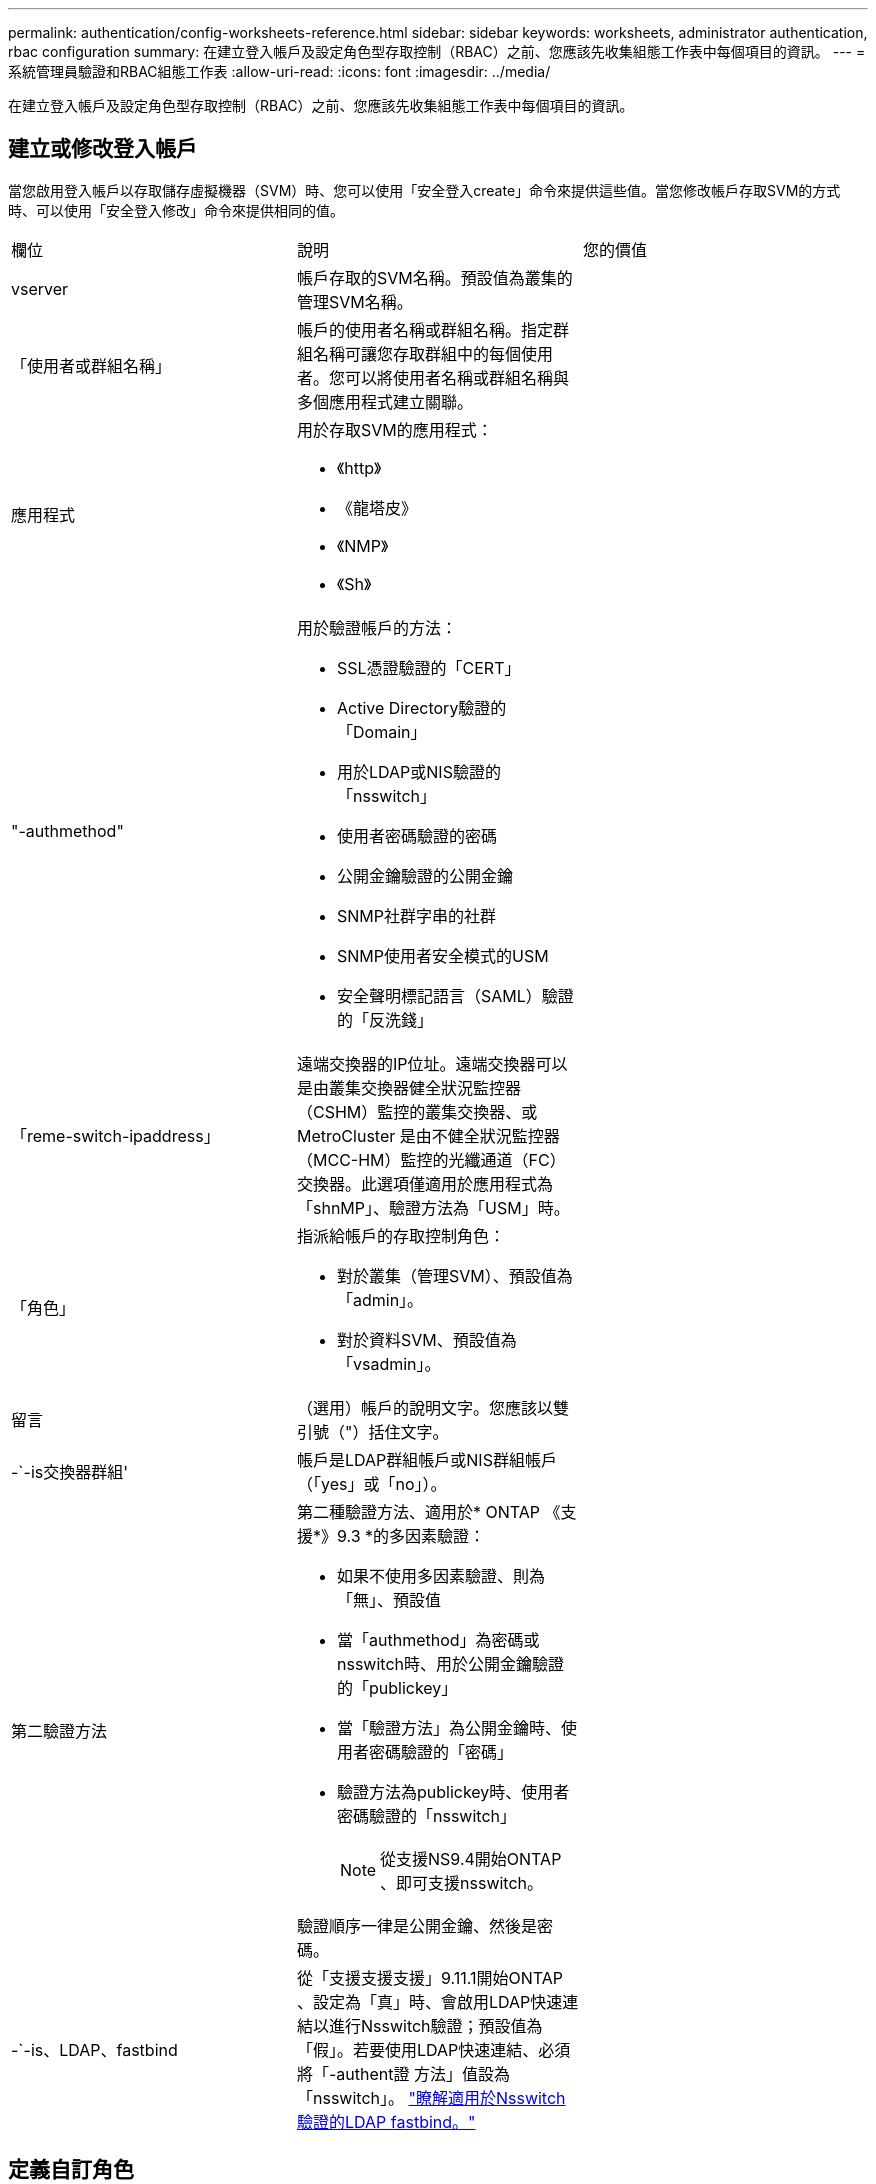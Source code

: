 ---
permalink: authentication/config-worksheets-reference.html 
sidebar: sidebar 
keywords: worksheets, administrator authentication, rbac configuration 
summary: 在建立登入帳戶及設定角色型存取控制（RBAC）之前、您應該先收集組態工作表中每個項目的資訊。 
---
= 系統管理員驗證和RBAC組態工作表
:allow-uri-read: 
:icons: font
:imagesdir: ../media/


[role="lead"]
在建立登入帳戶及設定角色型存取控制（RBAC）之前、您應該先收集組態工作表中每個項目的資訊。



== 建立或修改登入帳戶

當您啟用登入帳戶以存取儲存虛擬機器（SVM）時、您可以使用「安全登入create」命令來提供這些值。當您修改帳戶存取SVM的方式時、可以使用「安全登入修改」命令來提供相同的值。

[cols="3*"]
|===


| 欄位 | 說明 | 您的價值 


 a| 
vserver
 a| 
帳戶存取的SVM名稱。預設值為叢集的管理SVM名稱。
 a| 



 a| 
「使用者或群組名稱」
 a| 
帳戶的使用者名稱或群組名稱。指定群組名稱可讓您存取群組中的每個使用者。您可以將使用者名稱或群組名稱與多個應用程式建立關聯。
 a| 



 a| 
應用程式
 a| 
用於存取SVM的應用程式：

* 《http》
* 《龍塔皮》
* 《NMP》
* 《Sh》

 a| 



 a| 
"-authmethod"
 a| 
用於驗證帳戶的方法：

* SSL憑證驗證的「CERT」
* Active Directory驗證的「Domain」
* 用於LDAP或NIS驗證的「nsswitch」
* 使用者密碼驗證的密碼
* 公開金鑰驗證的公開金鑰
* SNMP社群字串的社群
* SNMP使用者安全模式的USM
* 安全聲明標記語言（SAML）驗證的「反洗錢」

 a| 



 a| 
「reme-switch-ipaddress」
 a| 
遠端交換器的IP位址。遠端交換器可以是由叢集交換器健全狀況監控器（CSHM）監控的叢集交換器、或MetroCluster 是由不健全狀況監控器（MCC-HM）監控的光纖通道（FC）交換器。此選項僅適用於應用程式為「shnMP」、驗證方法為「USM」時。
 a| 



 a| 
「角色」
 a| 
指派給帳戶的存取控制角色：

* 對於叢集（管理SVM）、預設值為「admin」。
* 對於資料SVM、預設值為「vsadmin」。

 a| 



 a| 
留言
 a| 
（選用）帳戶的說明文字。您應該以雙引號（"）括住文字。
 a| 



 a| 
-`-is交換器群組'
 a| 
帳戶是LDAP群組帳戶或NIS群組帳戶（「yes」或「no」）。
 a| 



 a| 
第二驗證方法
 a| 
第二種驗證方法、適用於* ONTAP 《支援*》9.3 *的多因素驗證：

* 如果不使用多因素驗證、則為「無」、預設值
* 當「authmethod」為密碼或nsswitch時、用於公開金鑰驗證的「publickey」
* 當「驗證方法」為公開金鑰時、使用者密碼驗證的「密碼」
* 驗證方法為publickey時、使用者密碼驗證的「nsswitch」
+
[NOTE]
====
從支援NS9.4開始ONTAP 、即可支援nsswitch。

====


驗證順序一律是公開金鑰、然後是密碼。
 a| 



 a| 
-`-is、LDAP、fastbind
 a| 
從「支援支援支援」9.11.1開始ONTAP 、設定為「真」時、會啟用LDAP快速連結以進行Nsswitch驗證；預設值為「假」。若要使用LDAP快速連結、必須將「-authent證 方法」值設為「nsswitch」。 link:../nfs-admin/ldap-fast-bind-nsswitch-authentication-task.html["瞭解適用於Nsswitch驗證的LDAP fastbind。"]
 a| 

|===


== 定義自訂角色

定義自訂角色時、您可以使用「安全登入角色create」命令來提供這些值。

[cols="3*"]
|===


| 欄位 | 說明 | 您的價值 


 a| 
vserver
 a| 
（選用）與角色相關聯的SVM名稱。
 a| 



 a| 
「角色」
 a| 
角色名稱。
 a| 



 a| 
-`-cmdlirname'
 a| 
角色提供存取權的命令或命令目錄。您應該以雙引號（"）括住命令子目錄名稱。例如、「Volume Snapshot」。您必須輸入「預設」以指定所有命令目錄。
 a| 



 a| 
存取
 a| 
（選用）角色的存取層級。對於命令目錄：

* 「NONE」（自訂角色的預設值）會拒絕存取命令目錄中的命令
* "REadonly（回寫）"可讓您存取命令目錄及其子目錄中的"show（顯示）"命令
* 「ALL」可讓您存取命令目錄及其子目錄中的所有命令


對於非內在命令_（不以「create」、「modify」、「delete」或「show」結尾的命令）：

* 「NONE」（自訂角色的預設值）會拒絕存取命令
* 不適用的是"REadonly（僅限）"
* 「ALL」允許存取命令


若要授與或拒絕內部命令的存取權、您必須指定命令目錄。
 a| 



 a| 
'查詢'
 a| 
（選用）用於篩選存取層級的查詢物件、其格式為命令的有效選項或命令目錄中的命令的有效選項。您應該以雙引號（"）括住查詢物件。例如、如果命令目錄為「volume」、查詢物件「-aggr aggr0」將僅啟用「aggr0」Aggregate的存取。
 a| 

|===


== 將公開金鑰與使用者帳戶建立關聯

當您將SSH公開金鑰與使用者帳戶建立關聯時、您可以使用「安全登入公開金鑰create」命令來提供這些值。

[cols="3*"]
|===


| 欄位 | 說明 | 您的價值 


 a| 
vserver
 a| 
（選用）帳戶存取的SVM名稱。
 a| 



 a| 
-`-username'
 a| 
帳戶的使用者名稱。預設值「admin」是叢集管理員的預設名稱。
 a| 



 a| 
索引
 a| 
公開金鑰的索引編號。如果金鑰是為帳戶建立的第一個金鑰、則預設值為0；否則、預設值大於該帳戶現有的最高索引編號。
 a| 



 a| 
「publickey」
 a| 
OpenSSH公開金鑰。您應該以雙引號（"）括住金鑰。
 a| 



 a| 
「角色」
 a| 
指派給帳戶的存取控制角色。
 a| 



 a| 
留言
 a| 
（選用）公開金鑰的說明文字。您應該以雙引號（"）括住文字。
 a| 



 a| 
`-x509-certificate`
 a| 
（選用）從 ONTAP 9.13.1 開始、可讓您管理與 SSH 公開金鑰的 X.509 憑證關聯。

當您將 X.509 憑證與 SSH 公開金鑰建立關聯時、 ONTAP 會在 SSH 登入時檢查此憑證是否有效。如果已過期或遭撤銷、則不允許登入、並停用相關的 SSH 公開金鑰。可能值：

* `install`：安裝指定的 PEM 編碼的 X.509 憑證、並將其與 SSH 公開金鑰建立關聯。包含您要安裝之憑證的完整文字。
* `modify`：使用指定的證書更新現有的 PEM 編碼的 X.509 證書，並將其與 SSH 公共密鑰相關聯。包含新憑證的完整文字。
* `delete`：移除現有的 X.509 憑證與 SSH 公開金鑰的關聯。

 a| 

|===


== 安裝CA簽署的伺服器數位憑證

當您產生數位憑證簽署要求（CSR）以用於驗證SVM做為SSL伺服器時、可以使用「安全憑證genere-csr」命令來提供這些值。

[cols="3*"]
|===


| 欄位 | 說明 | 您的價值 


 a| 
常見名稱
 a| 
憑證的名稱、可以是完整網域名稱（FQDN）或自訂通用名稱。
 a| 



 a| 
規模
 a| 
私密金鑰中的位元數。價值越高、金鑰就越安全。預設值為「2048」。可能的值包括「512」、「1024」、「1536」和「2048」。
 a| 



 a| 
國家/地區
 a| 
SVM所在國家/地區、以兩個字母的代碼表示。預設值為「US」。請參閱手冊頁以取得代碼清單。
 a| 



 a| 
「州」
 a| 
SVM的州或省。
 a| 



 a| 
「地點」
 a| 
SVM的位置。
 a| 



 a| 
組織
 a| 
SVM的組織。
 a| 



 a| 
單位
 a| 
SVM組織中的單位。
 a| 



 a| 
電子郵件地址
 a| 
SVM聯絡人管理員的電子郵件地址。
 a| 



 a| 
「雜湊功能」
 a| 
用於簽署憑證的密碼編譯雜湊功能。預設值為「s S25256」。可能的值包括「HA1」、「S25256」和「MD5」。
 a| 

|===
您可以使用提供這些值 `security certificate install` 當您安裝CA簽署的數位憑證以用於驗證叢集或SVM為SSL伺服器時、命令。下表僅顯示與帳戶組態相關的選項。

[cols="3*"]
|===


| 欄位 | 說明 | 您的價值 


 a| 
vserver
 a| 
要安裝憑證的SVM名稱。
 a| 



 a| 
類型
 a| 
憑證類型：

* 伺服器憑證和中繼憑證的伺服器
* SSL用戶端根CA的公開金鑰憑證為「用戶端- CA」
* 「伺服器- CA」、適用於SSL伺服器根CA的公開金鑰憑證ONTAP 、而該SSL伺服器是用戶端
* 「用戶端」、表示自我簽署或CA簽署的數位憑證、以及ONTAP 用作SSL用戶端的私有金鑰

 a| 

|===


== 設定Active Directory網域控制器存取

當您已為資料SVM設定SMB伺服器、且想要將SVM設定為閘道或_通道_、以便Active Directory網域控制器存取叢集時、您可以使用「安全登入網域通道建立」命令來提供這些值。

[cols="3*"]
|===


| 欄位 | 說明 | 您的價值 


 a| 
vserver
 a| 
已設定SMB伺服器的SVM名稱。
 a| 

|===
如果您尚未設定SMB伺服器、而且想要在Active Directory網域上建立SVM電腦帳戶、請使用「vserver active-directorycreate」命令來提供這些值。

[cols="3*"]
|===


| 欄位 | 說明 | 您的價值 


 a| 
vserver
 a| 
您要為其建立Active Directory電腦帳戶的SVM名稱。
 a| 



 a| 
'帳戶名稱'
 a| 
電腦帳戶的NetBios名稱。
 a| 



 a| 
「網域」
 a| 
完整網域名稱（FQDN）。
 a| 



 a| 
「-ou'」
 a| 
網域中的組織單位。預設值為「cn=computers'」。將此值附加到網域名稱、以產生Active Directory辨別名稱。ONTAP
 a| 

|===


== 設定LDAP或NIS伺服器存取

當您為SVM建立LDAP用戶端組態時、可以使用「vserver services name-service LDAP用戶端cred'」命令來提供這些值。

[NOTE]
====
從ONTAP 功能組9.2開始、「LDAP伺服器」欄位會取代「伺服器」欄位。此新欄位可以使用主機名稱或IP位址做為LDAP伺服器的值。

====
下表僅顯示與帳戶組態相關的選項：

[cols="3*"]
|===


| 欄位 | 說明 | 您的價值 


 a| 
vserver
 a| 
用戶端組態的SVM名稱。
 a| 



 a| 
「用戶端組態」
 a| 
用戶端組態的名稱。
 a| 



 a| 
伺服器
 a| 
*《S169.0、9.1*》：用戶端連線之LDAP伺服器的IP位址清單（以英文分隔）ONTAP 。
 a| 



 a| 
LDAP伺服器
 a| 
*《S122*》：用戶端所連接之LDAP伺服器的IP位址和主機名稱清單、以逗號分隔。ONTAP
 a| 



 a| 
架構
 a| 
用戶端用來進行LDAP查詢的架構。
 a| 



 a| 
使用起始TLS
 a| 
用戶端是否使用Start TLS來加密與LDAP伺服器的通訊（「true」或「假」）。

[NOTE]
====
只有資料SVM存取才支援Start TLS。不支援存取管理SVM。

==== a| 

|===
當您將LDAP用戶端組態與SVM建立關聯時、可以使用「vserver services name-service LDAP create」命令來提供這些值。

[cols="3*"]
|===


| 欄位 | 說明 | 您的價值 


 a| 
vserver
 a| 
要與用戶端組態建立關聯的SVM名稱。
 a| 



 a| 
「用戶端組態」
 a| 
用戶端組態的名稱。
 a| 



 a| 
「用戶端已啟用」
 a| 
SVM是否可以使用LDAP用戶端組態（「true」或「假」）。
 a| 

|===
在SVM上建立NIS網域組態時、您可以使用「vserver services name-service NIS網域create」命令來提供這些值。

[NOTE]
====
從ONTAP 功能組9.2開始、「-NIS伺服器」欄位將取代「伺服器」欄位。此新欄位可以使用主機名稱或IP位址做為NIS伺服器的值。

====
[cols="3*"]
|===


| 欄位 | 說明 | 您的價值 


 a| 
vserver
 a| 
要在其中建立網域組態的SVM名稱。
 a| 



 a| 
「網域」
 a| 
網域名稱。
 a| 



 a| 
「-Active」
 a| 
網域是否為作用中（「true」或「假」）。
 a| 



 a| 
伺服器
 a| 
*《S169.0、9.1*：網域組態所使用之NIS伺服器的IP位址清單》。ONTAP
 a| 



 a| 
——NIS伺服器
 a| 
*《S122*》：網域組態所使用之NIS伺服器的IP位址和主機名稱清單、以英文分隔。ONTAP
 a| 

|===
當您指定名稱服務來源的查詢順序時、可以使用「vserver services name-service ns-switchcreate」命令來提供這些值。

[cols="3*"]
|===


| 欄位 | 說明 | 您的價值 


 a| 
vserver
 a| 
要設定名稱服務查詢順序的SVM名稱。
 a| 



 a| 
資料庫
 a| 
名稱服務資料庫：

* 用於檔案和DNS名稱服務的主機
* 檔案、LDAP和NIS名稱服務的「群組」
* 檔案、LDAP和NIS名稱服務的「passwd」
* 檔案、LDAP和NIS名稱服務的「netgroup」
* 檔案和LDAP名稱服務的名稱

 a| 



 a| 
來源
 a| 
查詢名稱服務來源的順序（在以逗號分隔的清單中）：

* 檔案
* 《Dns》
* "LDAP"
* 《NIS》

 a| 

|===


== 設定SAML存取

從ONTAP 使用支援支援功能的支援功能9.3開始、您可以使用「安全性SAML命令create」命令來設定SAML驗證。

[cols="3*"]
|===


| 欄位 | 說明 | 您的價值 


 a| 
———————————————
 a| 
身分識別供應商（IDP）主機的FTP位址或HTTP位址、可從該主機下載IDP中繼資料。
 a| 



 a| 
sp-host'
 a| 
SAML服務供應商主機ONTAP （亦即系統）的主機名稱或IP位址。根據預設、會使用叢集管理LIF的IP位址。
 a| 



 a| 
`-cert-ca` 和 `-cert-serial`或 `-cert-common-name`
 a| 
服務供應商主機ONTAP 的伺服器認證詳細資料（不知系統如何）。您可以輸入服務供應商的憑證發行憑證授權單位（CA）和憑證序號、或是伺服器憑證一般名稱。
 a| 



 a| 
驗證中繼資料伺服器
 a| 
IDP中繼資料伺服器的身分識別必須經過驗證（「true」或「假」）。最佳實務做法是永遠將此值設為「true」。
 a| 

|===
